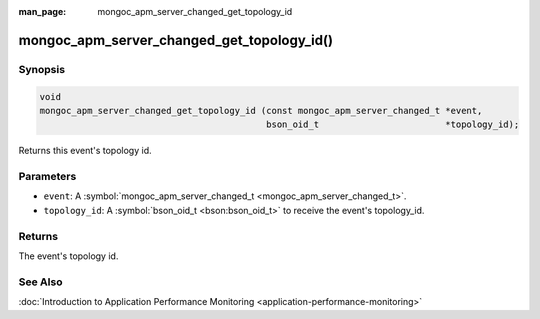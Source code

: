:man_page: mongoc_apm_server_changed_get_topology_id

mongoc_apm_server_changed_get_topology_id()
===========================================

Synopsis
--------

.. code-block:: none

  void
  mongoc_apm_server_changed_get_topology_id (const mongoc_apm_server_changed_t *event,
                                             bson_oid_t                        *topology_id);

Returns this event's topology id.

Parameters
----------

* ``event``: A :symbol:`mongoc_apm_server_changed_t <mongoc_apm_server_changed_t>`.
* ``topology_id``: A :symbol:`bson_oid_t <bson:bson_oid_t>` to receive the event's topology_id.

Returns
-------

The event's topology id.

See Also
--------

:doc:`Introduction to Application Performance Monitoring <application-performance-monitoring>`

